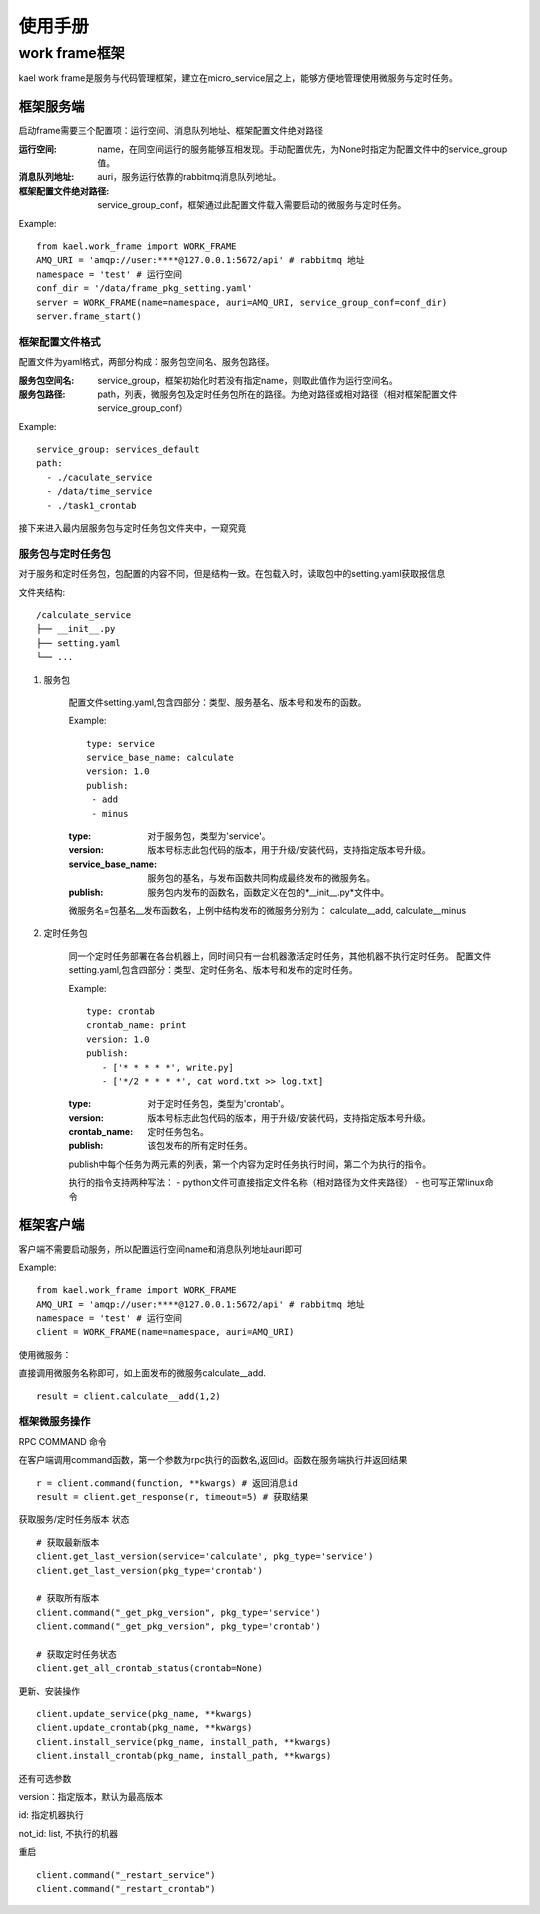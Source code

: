 *************************
使用手册
*************************

work frame框架
==========================
kael work frame是服务与代码管理框架，建立在micro_service层之上，能够方便地管理使用微服务与定时任务。

框架服务端
-----------------------
启动frame需要三个配置项：运行空间、消息队列地址、框架配置文件绝对路径

:运行空间: name，在同空间运行的服务能够互相发现。手动配置优先，为None时指定为配置文件中的service_group值。
:消息队列地址: auri，服务运行依靠的rabbitmq消息队列地址。
:框架配置文件绝对路径: service_group_conf，框架通过此配置文件载入需要启动的微服务与定时任务。


Example::

    from kael.work_frame import WORK_FRAME
    AMQ_URI = 'amqp://user:****@127.0.0.1:5672/api' # rabbitmq 地址
    namespace = 'test' # 运行空间
    conf_dir = '/data/frame_pkg_setting.yaml'
    server = WORK_FRAME(name=namespace, auri=AMQ_URI, service_group_conf=conf_dir)
    server.frame_start()


框架配置文件格式
^^^^^^^^^^^^^^^^^^^^^^^^^^^^^^^^^^^

配置文件为yaml格式，两部分构成：服务包空间名、服务包路径。

:服务包空间名: service_group，框架初始化时若没有指定name，则取此值作为运行空间名。
:服务包路径: path，列表，微服务包及定时任务包所在的路径。为绝对路径或相对路径（相对框架配置文件service_group_conf）

Example::

    service_group: services_default
    path:
      - ./caculate_service
      - /data/time_service
      - ./task1_crontab

接下来进入最内层服务包与定时任务包文件夹中，一窥究竟


服务包与定时任务包
^^^^^^^^^^^^^^^^^^^^^^^^^^^^^^^^^^^

对于服务和定时任务包，包配置的内容不同，但是结构一致。在包载入时，读取包中的setting.yaml获取报信息

文件夹结构::

    /calculate_service
    ├── __init__.py
    ├── setting.yaml
    └── ...


1. 服务包

    配置文件setting.yaml,包含四部分：类型、服务基名、版本号和发布的函数。

    Example::

        type: service
        service_base_name: calculate
        version: 1.0
        publish:
         - add
         - minus

    :type: 对于服务包，类型为'service'。
    :version: 版本号标志此包代码的版本，用于升级/安装代码，支持指定版本号升级。
    :service_base_name: 服务包的基名，与发布函数共同构成最终发布的微服务名。
    :publish: 服务包内发布的函数名，函数定义在包的*__init__.py*文件中。

    微服务名=包基名__发布函数名，上例中结构发布的微服务分别为：
    calculate__add, calculate__minus


2. 定时任务包

    同一个定时任务部署在各台机器上，同时间只有一台机器激活定时任务，其他机器不执行定时任务。
    配置文件setting.yaml,包含四部分：类型、定时任务名、版本号和发布的定时任务。

    Example::

        type: crontab
        crontab_name: print
        version: 1.0
        publish:
           - ['* * * * *', write.py]
           - ['*/2 * * * *', cat word.txt >> log.txt]

    :type: 对于定时任务包，类型为'crontab'。
    :version: 版本号标志此包代码的版本，用于升级/安装代码，支持指定版本号升级。
    :crontab_name: 定时任务包名。
    :publish: 该包发布的所有定时任务。

    publish中每个任务为两元素的列表，第一个内容为定时任务执行时间，第二个为执行的指令。

    执行的指令支持两种写法：
    - python文件可直接指定文件名称（相对路径为文件夹路径）
    - 也可写正常linux命令


框架客户端
-----------------

客户端不需要启动服务，所以配置运行空间name和消息队列地址auri即可

Example::

        from kael.work_frame import WORK_FRAME
        AMQ_URI = 'amqp://user:****@127.0.0.1:5672/api' # rabbitmq 地址
        namespace = 'test' # 运行空间
        client = WORK_FRAME(name=namespace, auri=AMQ_URI)

使用微服务：

直接调用微服务名称即可，如上面发布的微服务calculate__add.

::

    result = client.calculate__add(1,2)

框架微服务操作
^^^^^^^^^^^^^^^^^^^^^^^^^

RPC COMMAND 命令

在客户端调用command函数，第一个参数为rpc执行的函数名,返回id。函数在服务端执行并返回结果

::

        r = client.command(function, **kwargs) # 返回消息id
        result = client.get_response(r, timeout=5) # 获取结果

获取服务/定时任务版本 状态

::

        # 获取最新版本
        client.get_last_version(service='calculate', pkg_type='service')
        client.get_last_version(pkg_type='crontab')

        # 获取所有版本
        client.command("_get_pkg_version", pkg_type='service')
        client.command("_get_pkg_version", pkg_type='crontab')

        # 获取定时任务状态
        client.get_all_crontab_status(crontab=None)

更新、安装操作

::

        client.update_service(pkg_name, **kwargs)
        client.update_crontab(pkg_name, **kwargs)
        client.install_service(pkg_name, install_path, **kwargs)
        client.install_crontab(pkg_name, install_path, **kwargs)

还有可选参数

version：指定版本，默认为最高版本

id: 指定机器执行

not_id: list, 不执行的机器


重启

::

        client.command("_restart_service")
        client.command("_restart_crontab")

